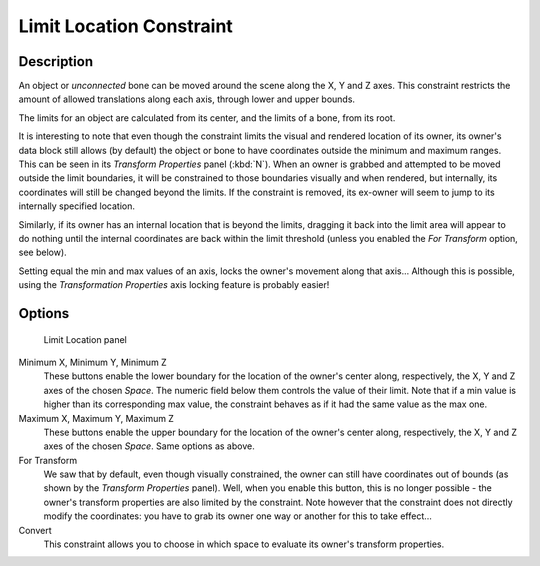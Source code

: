 
*************************
Limit Location Constraint
*************************

Description
===========

An object or *unconnected* bone can be moved around the scene along the X, Y and Z axes.
This constraint restricts the amount of allowed translations along each axis,
through lower and upper bounds.

The limits for an object are calculated from its center, and the limits of a bone,
from its root.

It is interesting to note that even though the constraint limits the visual and rendered
location of its owner, its owner's data block still allows (by default)
the object or bone to have coordinates outside the minimum and maximum ranges.
This can be seen in its *Transform Properties* panel (:kbd:`N`).
When an owner is grabbed and attempted to be moved outside the limit boundaries,
it will be constrained to those boundaries visually and when rendered, but internally,
its coordinates will still be changed beyond the limits. If the constraint is removed,
its ex-owner will seem to jump to its internally specified location.

Similarly, if its owner has an internal location that is beyond the limits, dragging it back
into the limit area will appear to do nothing until the internal coordinates are back within
the limit threshold (unless you enabled the *For Transform* option, see below).

Setting equal the min and max values of an axis,
locks the owner's movement along that axis... Although this is possible,
using the *Transformation Properties* axis locking feature is probably easier!


Options
=======

.. figure:: /images/25-Manual-Constraints-Transform-LimitLoc.jpg
   :width: 302px
   :figwidth: 302px

   Limit Location panel


Minimum X, Minimum Y, Minimum Z
   These buttons enable the lower boundary for the location of the owner's center along,
   respectively, the X, Y and Z axes of the chosen *Space*.
   The numeric field below them controls the value of their limit.
   Note that if a min value is higher than its corresponding max value,
   the constraint behaves as if it had the same value as the max one.

Maximum X, Maximum Y, Maximum Z
   These buttons enable the upper boundary for the location of the owner's center along,
   respectively, the X, Y and Z axes of the chosen *Space*.
   Same options as above.

For Transform
   We saw that by default, even though visually constrained,
   the owner can still have coordinates out of bounds (as shown by the *Transform Properties* panel).
   Well, when you enable this button, this is no longer possible -
   the owner's transform properties are also limited by the constraint.
   Note however that the constraint does not directly modify the coordinates: you have to grab
   its owner one way or another for this to take effect...

Convert
   This constraint allows you to choose in which space to evaluate its owner's transform properties.


